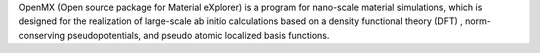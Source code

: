 .. title: OpenMX
.. slug: openmx
.. date: 2013-03-04
.. tags: Quantum Mechanics, Materials, GPL, C
.. link: http://www.openmx-square.org/
.. category: Open Source
.. type: text open_source
.. comments: 

OpenMX (Open source package for Material eXplorer) is a program for nano-scale material simulations, which is designed for the realization of large-scale ab initio calculations based on a density functional theory (DFT) , norm-conserving pseudopotentials, and pseudo atomic localized basis functions.
